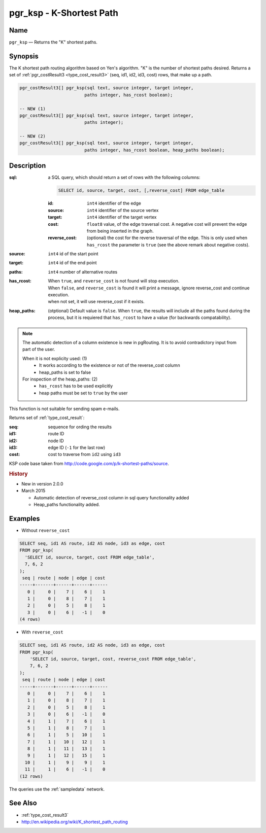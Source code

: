 .. 
   ****************************************************************************
    pgRouting Manual
    Copyright(c) pgRouting Contributors

    This documentation is licensed under a Creative Commons Attribution-Share  
    Alike 3.0 License: http://creativecommons.org/licenses/by-sa/3.0/
   ****************************************************************************

.. _ksp:

pgr_ksp - K-Shortest Path
===============================================================================

.. index:: 
  single: pgr_ksp(text,integer,integer,integer,boolean)
  module: ksp

Name
-------------------------------------------------------------------------------

``pgr_ksp`` — Returns the "K" shortest paths.


Synopsis
-------------------------------------------------------------------------------

The K shortest path routing algorithm based on Yen's algorithm. "K" is the number of shortest paths desired. Returns a set of :ref:`pgr_costResult3 <type_cost_result3>` (seq, id1, id2, id3, cost) rows, that make up a path.

.. code-block:: sql

  pgr_costResult3[] pgr_ksp(sql text, source integer, target integer,
                           paths integer, has_rcost boolean);

  -- NEW (1)
  pgr_costResult3[] pgr_ksp(sql text, source integer, target integer,
                           paths integer);

  -- NEW (2)
  pgr_costResult3[] pgr_ksp(sql text, source integer, target integer,
                           paths integer, has_rcost boolean, heap_paths boolean);


Description
-------------------------------------------------------------------------------

:sql: a SQL query, which should return a set of rows with the following columns:

  .. code-block:: sql

    SELECT id, source, target, cost, [,reverse_cost] FROM edge_table


  :id: ``int4`` identifier of the edge
  :source: ``int4`` identifier of the source vertex
  :target: ``int4`` identifier of the target vertex
  :cost: ``float8`` value, of the edge traversal cost. A negative cost will prevent the edge from being inserted in the graph.
  :reverse_cost: (optional) the cost for the reverse traversal of the edge. This is only used when ``has_rcost`` the parameter is ``true`` (see the above remark about negative costs).

:source: ``int4`` id of the start point
:target: ``int4`` id of the end point
:paths: ``int4`` number of alternative routes
:has_rcost:  | When ``true``, and ``reverse_cost`` is not found will stop execution.
             | When ``false``, and ``reverse_cost`` is found it will print a message, ignore reverse_cost and continue execution.
             | when not set, it will use reverse_cost if it exists.
:heap_paths: (otptional) Default value is ``false``. When ``true``, the results will include all the paths found during the process, but it is requiered that ``has_rcost`` to have a value (for backwards compatability).



.. note:: The automatic detection of a column existence is new in pgRouting. It is to avoid contradictory input from part of the user.

  When it is not explicity used: (1)
    * It works according to the existence or not of the reverse_cost column
    * heap_paths is set to false

  For inspection of the heap_paths: (2)
    * ``has_rcost`` has to be used explicitly
    * heap paths must be set to ``true`` by the user



This function is not suitable for sending spam e-mails.

Returns set of :ref:`type_cost_result`:

:seq:   sequence for ording the results
:id1:   route ID
:id2:   node ID
:id3:   edge ID (``-1`` for the last row)

:cost:  cost to traverse from ``id2`` using ``id3``

KSP code base taken from http://code.google.com/p/k-shortest-paths/source.


.. rubric:: History

* New in version 2.0.0

* March 2015

  * Automatic detection of reverse_cost column in sql query functionality added
  * Heap_paths functionality added.


Examples
-------------------------------------------------------------------------------

* Without ``reverse_cost``

.. code-block:: sql

  SELECT seq, id1 AS route, id2 AS node, id3 as edge, cost
  FROM pgr_ksp(
    'SELECT id, source, target, cost FROM edge_table',
    7, 6, 2
  );
   seq | route | node | edge | cost 
  -----+-------+------+------+------
     0 |     0 |    7 |    6 |    1
     1 |     0 |    8 |    7 |    1
     2 |     0 |    5 |    8 |    1
     3 |     0 |    6 |   -1 |    0
  (4 rows)

* With ``reverse_cost``

.. code-block:: sql

  SELECT seq, id1 AS route, id2 AS node, id3 as edge, cost
  FROM pgr_ksp(
      'SELECT id, source, target, cost, reverse_cost FROM edge_table',
      7, 6, 2
  );
   seq | route | node | edge | cost 
  -----+-------+------+------+------
     0 |     0 |    7 |    6 |    1
     1 |     0 |    8 |    7 |    1
     2 |     0 |    5 |    8 |    1
     3 |     0 |    6 |   -1 |    0
     4 |     1 |    7 |    6 |    1
     5 |     1 |    8 |    7 |    1
     6 |     1 |    5 |   10 |    1
     7 |     1 |   10 |   12 |    1
     8 |     1 |   11 |   13 |    1
     9 |     1 |   12 |   15 |    1
    10 |     1 |    9 |    9 |    1
    11 |     1 |    6 |   -1 |    0
  (12 rows)


The queries use the :ref:`sampledata` network.


See Also
-------------------------------------------------------------------------------

* :ref:`type_cost_result3`
* http://en.wikipedia.org/wiki/K_shortest_path_routing
